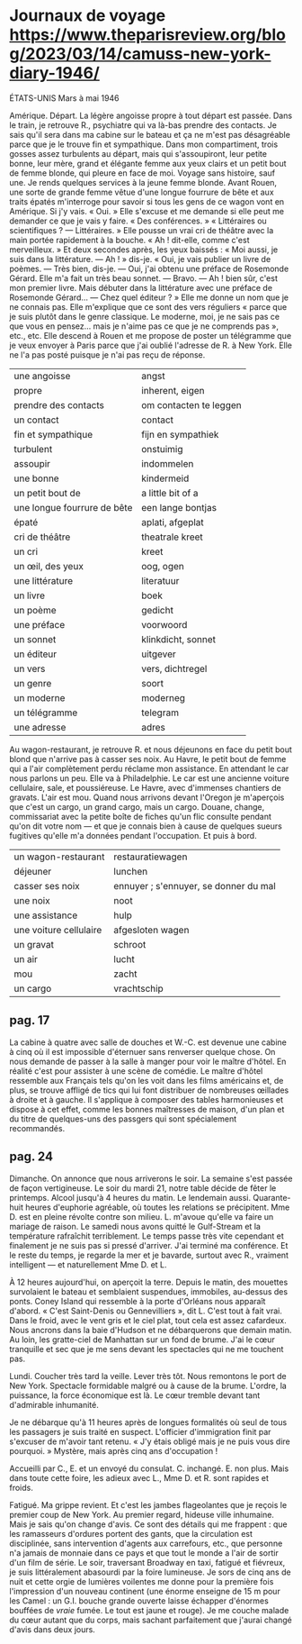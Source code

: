 # camus.org -*- coding: utf-8; mode: org -*- 

* Journaux de voyage https://www.theparisreview.org/blog/2023/03/14/camuss-new-york-diary-1946/

                                               ÉTATS-UNIS
                                            Mars à mai 1946

Amérique.  Départ.  La légère angoisse propre à tout départ est passée.  Dans le train, je retrouve R.,
psychiatre qui va là-bas prendre des contacts.  Je sais qu'il sera dans ma cabine sur le bateau et ça ne
m'est pas désagréable parce que je le trouve fin et sympathique.  Dans mon compartiment, trois gosses
assez turbulents au départ, mais qui s'assoupiront, leur petite bonne, leur mère, grand et élégante
femme aux yeux clairs et un petit bout de femme blonde, qui pleure en face de moi.  Voyage sans
histoire, sauf une.  Je rends quelques services à la jeune femme blonde.  Avant Rouen, une sorte de
grande femme vêtue d'une longue fourrure de bête et aux traits épatés m'interroge pour savoir si tous
les gens de ce wagon vont en Amérique.  Si j'y vais.  « Oui. »  Elle s'excuse et me demande si elle peut
me demander ce que je vais y faire.  « Des conférences. »  « Littéraires ou scientifiques ?  —
Littéraires. »  Elle pousse un vrai cri de théâtre avec la main portée rapidement à la bouche.  « Ah !
dit-elle, comme c'est merveilleux. »  Et deux secondes après, les yeux baissés : « Moi aussi, je suis
dans la littérature.  — Ah ! » dis-je.  « Oui, je vais publier un livre de poèmes.  — Très bien, dis-je.
— Oui, j'ai obtenu une préface de Rosemonde Gérard.  Elle m'a fait un très beau sonnet.  — Bravo.  — Ah
! bien sûr, c'est mon premier livre.  Mais débuter dans la littérature avec une préface de Rosemonde
Gérard...  — Chez quel éditeur ? »  Elle me donne un nom que je ne connais pas.  Elle m'explique que ce
sont des vers réguliers « parce que je suis plutôt dans le genre classique.  Le moderne, moi, je ne sais
pas ce que vous en pensez... mais je n'aime pas ce que je ne comprends pas », etc., etc.  Elle descend à
Rouen et me propose de poster un télégramme que je veux envoyer à Paris parce que j'ai oublié l'adresse
de R. à New York.  Elle ne l'a pas posté puisque je n'ai pas reçu de réponse.

| une angoisse                | angst                  |
| propre                      | inherent, eigen        |
| prendre des contacts        | om contacten te leggen |
| un contact                  | contact                |
| fin et sympathique          | fijn en sympathiek     |
| turbulent                   | onstuimig              |
| assoupir                    | indommelen             |
| une bonne                   | kindermeid             |
| un petit bout de            | a little bit of a      |
| une longue fourrure de bête | een lange bontjas      |
| épaté                       | aplati, afgeplat       |
| cri de théâtre              | theatrale kreet        |
| un cri                      | kreet                  |
| un œil, des yeux            | oog, ogen              |
| une littérature             | literatuur             |
| un livre                    | boek                   |
| un poème                    | gedicht                |
| une préface                 | voorwoord              |
| un sonnet                   | klinkdicht, sonnet     |
| un éditeur                  | uitgever               |
| un vers                     | vers, dichtregel       |
| un genre                    | soort                  |
| un moderne                  | moderneg               |
| un télégramme               | telegram               |
| une adresse                 | adres                  |

Au wagon-restaurant, je retrouve R. et nous déjeunons en face du petit bout blond que n'arrive pas à
casser ses noix.  Au Havre, le petit bout de femme qui a l'air complètement perdu réclame mon
assistance.  En attendant le car nous parlons un peu.  Elle va à Philadelphie.  Le car est une ancienne
voiture cellulaire, sale, et poussiéreuse.  Le Havre, avec d'immenses chantiers de gravats.  L'air est
mou.  Quand nous arrivons devant l'Oregon je m'aperçois que c'est un cargo, un grand cargo, mais un
cargo.  Douane, change, commissariat avec la petite boîte de fiches qu'un flic consulte pendant qu'on
dit votre nom — et que je connais bien à cause de quelques sueurs fugitives qu'elle m'a données pendant
l'occupation.  Et puis à bord.

| un wagon-restaurant    | restauratiewagen                      |
| déjeuner               | lunchen                               |
| casser ses noix        | ennuyer ; s'ennuyer, se donner du mal |
| une noix               | noot                                  |
| une assistance         | hulp                                  |
| une voiture cellulaire | afgesloten wagen                      |
| un gravat              | schroot                               |
| un air                 | lucht                                 |
| mou                    | zacht                                 |
| un cargo               | vrachtschip                           |

** pag. 17

La cabine à quatre avec salle de douches et W.-C. est devenue une cabine à cinq où il est impossible
d'éternuer sans renverser quelque chose.  On nous demande de passer à la salle à manger pour voir le
maître d'hôtel.  En réalité c'est pour assister à une scène de comédie.  Le maître d'hôtel ressemble aux
Français tels qu'on les voit dans les films américains et, de plus, se trouve affligé de tics qui lui
font distribuer de nombreuses œillades à droite et à gauche.  Il s'applique à composer des tables
harmonieuses et dispose à cet effet, comme les bonnes maîtresses de maison, d'un plan et du titre de
quelques-uns des passgers qui sont spécialement recommandés.

** pag. 24

Dimanche.  On annonce que nous arriverons le soir.  La semaine s'est passée de façon vertigineuse.  Le
soir du mardi 21, notre table décide de fêter le printemps.  Alcool jusqu'à 4 heures du matin.  Le
lendemain aussi.  Quarante-huit heures d'euphorie agréable, où toutes les relations se précipitent.  Mme
D. est en pleine révolte contre son milieu.  L. m'avoue qu'elle va faire un mariage de raison.  Le
samedi nous avons quitté le Gulf-Stream et la température rafraîchit terriblement.  Le temps passe très
vite cependant et finalement je ne suis pas si pressé d'arriver.  J'ai terminé ma conférence.  Et le
reste du temps, je regarde la mer et je bavarde, surtout avec R., vraiment intelligent — et
naturellement Mme D. et L.

À 12 heures aujourd'hui, on aperçoit la terre.  Depuis le matin, des mouettes survolaient le bateau et
semblaient suspendues, immobiles, au-dessus des ponts.  Coney Island qui ressemble à la porte d'Orléans
nous apparaît d'abord.  « C'est Saint-Denis ou Gennevilliers », dit L.  C'est tout à fait vrai.  Dans le
froid, avec le vent gris et le ciel plat, tout cela est assez cafardeux.  Nous ancrons dans la baie
d'Hudson et ne débarquerons que demain matin.  Au loin, les gratte-ciel de Manhattan sur un fond de
brume.  J'ai le cœur tranquille et sec que je me sens devant les spectacles qui ne me touchent pas.

Lundi.  Coucher très tard la veille.  Lever très tôt.  Nous remontons le port de New York.  Spectacle
formidable malgré ou à cause de la brume.  L'ordre, la puissance, la force économique est là.  Le cœur
tremble devant tant d'admirable inhumanité.

Je ne débarque qu'à 11 heures après de longues formalités où seul de tous les passagers je suis traité
en suspect.  L'officier d'immigration finit par s'excuser de m'avoir tant retenu.  « J'y étais obligé
mais je ne puis vous dire pourquoi. »  Mystère, mais après cinq ans d'occupation !

Accueilli par C., E. et un envoyé du consulat.  C. inchangé.  E. non plus.  Mais dans toute cette foire,
les adieux avec L., Mme D. et R. sont rapides et froids.

Fatigué.  Ma grippe revient.  Et c'est les jambes flageolantes que je reçois le premier coup de New
York.  Au premier regard, hideuse ville inhumaine.  Mais je sais qu'on change d'avis.  Ce sont des
détails qui me frappent : que les ramasseurs d'ordures portent des gants, que la circulation est
disciplinée, sans intervention d'agents aux carrefours, etc., que personne n'a jamais de monnaie dans ce
pays et que tout le monde a l'air de sortir d'un film de série.  Le soir, traversant Broadway en taxi,
fatigué et fiévreux, je suis littéralement abasourdi par la foire lumineuse.  Je sors de cinq ans de
nuit et cette orgie de lumières voilentes me donne pour la première fois l'impression d'un nouveau
continent (une énorme enseigne de 15 m pour les Camel : un G.I. bouche grande ouverte laisse échapper
d'énormes bouffées de /vraie/ fumée.  Le tout est jaune et rouge).  Je me couche malade du cœur autant
que du corps, mais sachant parfaitement que j'aurai changé d'avis dans deux jours.
